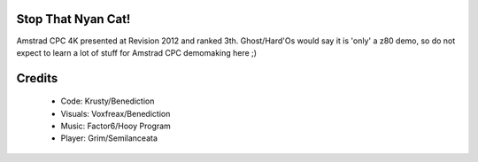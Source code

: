 Stop That Nyan Cat!
===================

Amstrad CPC 4K presented at Revision 2012 and ranked 3th.
Ghost/Hard'Os would say it is 'only' a z80 demo, so do not expect to learn a lot of stuff for Amstrad CPC demomaking here ;)

Credits
=======
 - Code: Krusty/Benediction
 - Visuals: Voxfreax/Benediction
 - Music: Factor6/Hooy Program
 - Player: Grim/Semilanceata
